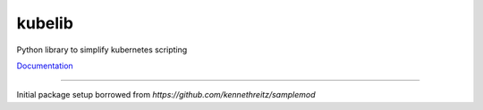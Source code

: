 kubelib
=======

Python library to simplify kubernetes scripting

`Documentation <http://public.safarilab.com/kubelib/>`_

------

Initial package setup borrowed from `https://github.com/kennethreitz/samplemod`